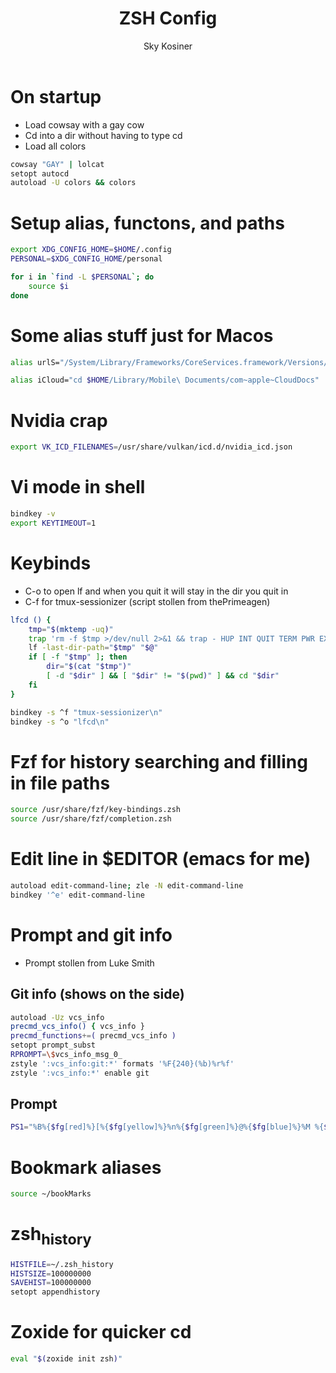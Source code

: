 #+TITLE: ZSH Config
#+AUTHOR: Sky Kosiner
#+PROPERTY: header-args :tangle .zshrc

* On startup
- Load cowsay with a gay cow
- Cd into a dir without having to type cd
- Load all colors
#+begin_src bash
cowsay "GAY" | lolcat
setopt autocd
autoload -U colors && colors
#+end_src
* Setup alias, functons, and paths
#+begin_src bash
export XDG_CONFIG_HOME=$HOME/.config
PERSONAL=$XDG_CONFIG_HOME/personal

for i in `find -L $PERSONAL`; do
    source $i
done
#+end_src
* Some alias stuff just for Macos
#+begin_src bash
alias urlS="/System/Library/Frameworks/CoreServices.framework/Versions/A/Frameworks/LaunchServices.framework/Versions/A/Support/lsregister -dump URLSchemeBinding"

alias iCloud="cd $HOME/Library/Mobile\ Documents/com~apple~CloudDocs"
#+end_src

* Nvidia crap
#+begin_src bash
export VK_ICD_FILENAMES=/usr/share/vulkan/icd.d/nvidia_icd.json
#+end_src
* Vi mode in shell
#+begin_src bash
bindkey -v
export KEYTIMEOUT=1
#+end_src
* Keybinds
- C-o to open lf and when you quit it will stay in the dir you quit in
- C-f for tmux-sessionizer (script stollen from thePrimeagen)
#+begin_src bash
lfcd () {
    tmp="$(mktemp -uq)"
    trap 'rm -f $tmp >/dev/null 2>&1 && trap - HUP INT QUIT TERM PWR EXIT' HUP INT QUIT TERM PWR EXIT
    lf -last-dir-path="$tmp" "$@"
    if [ -f "$tmp" ]; then
        dir="$(cat "$tmp")"
        [ -d "$dir" ] && [ "$dir" != "$(pwd)" ] && cd "$dir"
    fi
}

bindkey -s ^f "tmux-sessionizer\n"
bindkey -s ^o "lfcd\n"
#+end_src
* Fzf for history searching and filling in file paths
#+begin_src bash
source /usr/share/fzf/key-bindings.zsh
source /usr/share/fzf/completion.zsh
#+end_src
* Edit line in $EDITOR (emacs for me)
#+begin_src bash
autoload edit-command-line; zle -N edit-command-line
bindkey '^e' edit-command-line
#+end_src
* Prompt and git info
- Prompt stollen from Luke Smith
** Git info (shows on the side)
#+begin_src bash
autoload -Uz vcs_info
precmd_vcs_info() { vcs_info }
precmd_functions+=( precmd_vcs_info )
setopt prompt_subst
RPROMPT=\$vcs_info_msg_0_
zstyle ':vcs_info:git:*' formats '%F{240}(%b)%r%f'
zstyle ':vcs_info:*' enable git
#+end_src
** Prompt
#+begin_src bash
PS1="%B%{$fg[red]%}[%{$fg[yellow]%}%n%{$fg[green]%}@%{$fg[blue]%}%M %{$fg[magenta]%}%~%{$fg[red]%}]%{$reset_color%}$%b "
#+end_src
* Bookmark aliases
#+begin_src bash
source ~/bookMarks
#+end_src
* zsh_history
#+begin_src bash
HISTFILE=~/.zsh_history
HISTSIZE=100000000
SAVEHIST=100000000
setopt appendhistory
#+end_src

#+RESULTS:

* Zoxide for quicker cd
#+begin_src bash
eval "$(zoxide init zsh)"
#+end_src
